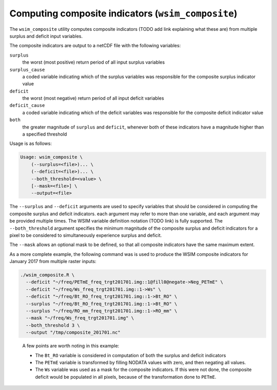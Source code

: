 Computing composite indicators (``wsim_composite``)
***************************************************

The ``wsim_composite`` utility computes composite indicators (TODO add link explaining what these are) from multiple surplus and deficit input variables.

The composite indicators are output to a netCDF file with the following variables:


``surplus``
    the worst (most positive) return period of all input surplus variables
``surplus_cause``
    a coded variable indicating which of the surplus variables was responsible for the composite surplus indicator value
``deficit``
    the worst (most negative) return period of all input deficit variables
``deficit_cause``
    a coded variable indicating which of the deficit variables was responsible for the composite deficit indicator value
``both``
    the greater magnitude of ``surplus`` and ``deficit``, whenever both of these indicators have a magnitude higher than a specified threshold

Usage is as follows:

.. code-block:: console

    Usage: wsim_composite \
        (--surplus=<file>)... \
        (--deficit=<file>)... \
        --both_threshold=<value> \
        [--mask=<file>] \
        --output=<file>

The ``--surplus`` and ``--deficit`` arguments are used to specify variables that should be considered in computing the composite surplus and deficit indicators.
each argument may refer to more than one variable, and each argument may be provided multiple times. The WSIM variable definition notation (TODO link) is fully supported.  
The ``--both_threshold`` argument specifies the minimum magnitude of the composite surplus and deficit indicators for a pixel to be considered to simultaneously experience surplus and deficit.

The ``--mask`` allows an optional mask to be defined, so that all composite indicators have the same maximum extent.

As a more complete example, the following command was is used to produce the WSIM composite indicators for January 2017 from multiple raster inputs:

.. code-block:: console

    ./wsim_composite.R \
      --deficit "~/freq/PETmE_freq_trgt201701.img::1@fill0@negate->Neg_PETmE" \
      --deficit "~/freq/Ws_freq_trgt201701.img::1->Ws" \
      --deficit "~/freq/Bt_RO_freq_trgt201701.img::1->Bt_RO" \
      --surplus "~/freq/Bt_RO_freq_trgt201701.img::1->Bt_RO" \
      --surplus "~/freq/RO_mm_freq_trgt201701.img::1->RO_mm" \
      --mask "~/freq/Ws_freq_trgt201701.img" \
      --both_threshold 3 \
      --output "/tmp/composite_201701.nc"
..

 A few points are worth noting in this example:

 * The ``Bt_RO`` variable is considered in computation of both the surplus and deficit indicators
 * The ``PETmE`` variable is transformed by filling NODATA values with zero, and then negating all values.
 * The ``Ws`` variable was used as a mask for the composite indicators. If this were not done, the composite
   deficit would be populated in all pixels, because of the transformation done to ``PETmE``.

